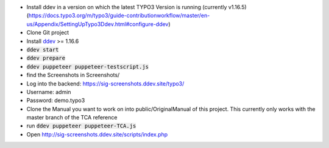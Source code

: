 *  Install ddev in a version on which the latest TYPO3 Version is running (currently v1.16.5) (https://docs.typo3.org/m/typo3/guide-contributionworkflow/master/en-us/Appendix/SettingUpTypo3Ddev.html#configure-ddev)
*  Clone Git project
*  Install `ddev <https://ddev.readthedocs.io>`_ >= 1.16.6
*  :code:`ddev start`
*  :code:`ddev prepare`
*  :code:`ddev puppeteer puppeteer-testscript.js`
*  find the Screenshots in  Screenshots/
*  Log into the backend: https://sig-screenshots.ddev.site/typo3/
*  Username: admin
*  Password: demo.typo3
*  Clone the Manual you want to work on into public/OriginalManual of this project. This currently only works with the master branch of the TCA reference
*  run :code:`ddev puppeteer puppeteer-TCA.js`
*  Open http://sig-screenshots.ddev.site/scripts/index.php
